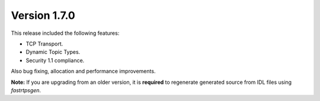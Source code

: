 Version 1.7.0
^^^^^^^^^^^^^

This release included the following features:

* TCP Transport.
* Dynamic Topic Types.
* Security 1.1 compliance.

Also bug fixing, allocation and performance improvements.

**Note:** If you are upgrading from an older version, it is **required** to regenerate generated source from IDL files
using *fastrtpsgen*.
